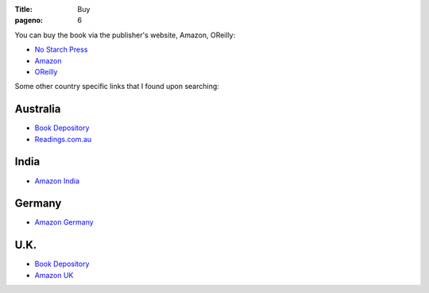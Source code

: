 :Title: Buy
:pageno: 6

You can buy the book via the publisher's website, Amazon, OReilly:

- `No Starch Press <http://www.nostarch.com/doingmathwithpython>`__
- `Amazon <http://amazon.com/Doing-Math-Python-Programming-Statistics/dp/1593276400>`__
- `OReilly <http://shop.oreilly.com/product/9781593276409.do>`__

Some other country specific links that I found upon searching:

Australia
=========

- `Book Depository <http://www.bookdepository.com/Doing-Math-with-Python-Amit-Saha/9781593276409>`__
- `Readings.com.au <http://www.readings.com.au/products/19053350/doing-math-with-python>`__

India
=====
- `Amazon India
  <http://www.amazon.in/Doing-Math-Python-Programming-Statistics-ebook/dp/B014EELUFQ/ref=tmm_kin_swatch_0?_encoding=UTF8&qid=&sr=>`__

Germany
=======

- `Amazon Germany
  <http://www.amazon.de/Doing-Math-Python-Programming-Statistics/dp/1593276400/ref=tmm_pap_title_0?ie=UTF8&qid=1440817692&sr=8-1>`__

U.K.
====

- `Book Depository <http://www.bookdepository.com/Doing-Math-with-Python-Amit-Saha/9781593276409>`__
- `Amazon UK
  <http://www.amazon.co.uk/Doing-Math-Python-Programming-Statistics/dp/1593276400/ref=tmm_pap_title_0?ie=UTF8&qid=1440817752&sr=8-1>`__

